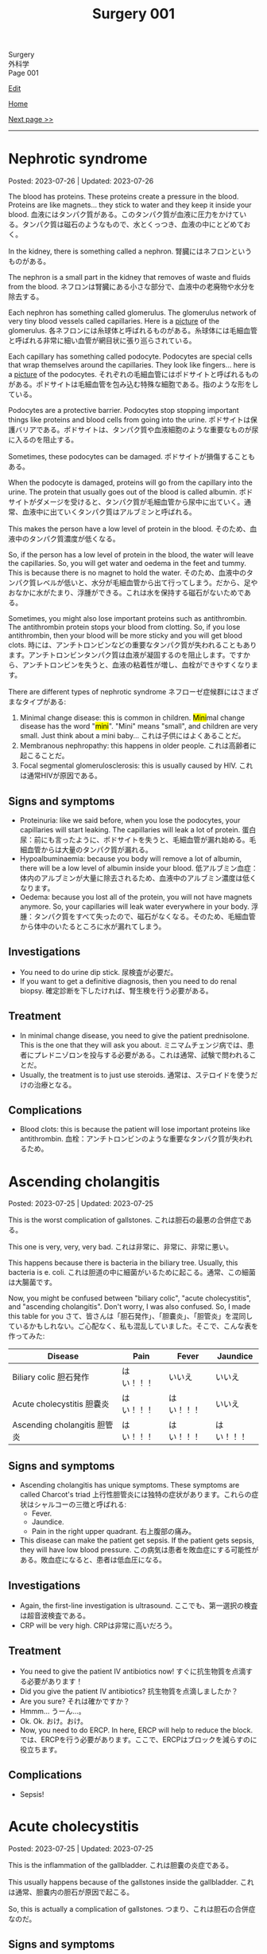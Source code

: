 #+TITLE: Surgery 001

#+BEGIN_EXPORT html
<div class="engt">Surgery</div>
<div class="japt">外科学</div>
<div class="engt">Page 001</div>
#+END_EXPORT

[[https://github.com/ahisu6/ahisu6.github.io/edit/main/src/s/001.org][Edit]]

[[file:./index.org][Home]]

[[file:./002.org][Next page >>]]

-----

#+TOC: headlines 2

* Nephrotic syndrome
:PROPERTIES:
:CUSTOM_ID: orgfbd6bca
:END:

Posted: 2023-07-26 | Updated: 2023-07-26

The blood has proteins. These proteins create a pressure in the blood. Proteins are like magnets... they stick to water and they keep it inside your blood. @@html:<span class="ja">血液にはタンパク質がある。このタンパク質が血液に圧力をかけている。タンパク質は磁石のようなもので、水とくっつき、血液の中にとどめておく。</span>@@

In the kidney, there is something called a nephron. @@html:<span class="ja">腎臓にはネフロンというものがある。</span>@@

The nephron is a small part in the kidney that removes of waste and fluids from the blood. @@html:<span class="ja">ネフロンは腎臓にある小さな部分で、血液中の老廃物や水分を除去する。</span>@@

Each nephron has something called glomerulus. The glomerulus network of very tiny blood vessels called capillaries. Here is a [[https://drive.google.com/uc?export=view&id=1axhN6SQncXJzELj-yIfNhSW19z__En9j][picture]] of the glomerulus. @@html:<span class="ja">各ネフロンには糸球体と呼ばれるものがある。糸球体には毛細血管と呼ばれる非常に細い血管が網目状に張り巡らされている。</span>@@

Each capillary has something called podocyte. Podocytes are special cells that wrap themselves around the capillaries. They look like fingers... here is a [[https://drive.google.com/uc?export=view&id=16smexkJrj0W6wt7euSowS6X3uzdOWb_d][picture]] of the podocytes. @@html:<span class="ja">それぞれの毛細血管にはポドサイトと呼ばれるものがある。ポドサイトは毛細血管を包み込む特殊な細胞である。指のような形をしている。</span>@@

Podocytes are a protective barrier. Podocytes stop stopping important things like proteins and blood cells from going into the urine. @@html:<span class="ja">ポドサイトは保護バリアである。ポドサイトは、タンパク質や血液細胞のような重要なものが尿に入るのを阻止する。</span>@@

Sometimes, these podocytes can be damaged. @@html:<span class="ja">ポドサイトが損傷することもある。</span>@@

When the podocyte is damaged, proteins will go from the capillary into the urine. The protein that usually goes out of the blood is called albumin. @@html:<span class="ja">ポドサイトがダメージを受けると、タンパク質が毛細血管から尿中に出ていく。通常、血液中に出ていくタンパク質はアルブミンと呼ばれる。</span>@@

This makes the person have a low level of protein in the blood. @@html:<span class="ja">そのため、血液中のタンパク質濃度が低くなる。</span>@@

So, if the person has a low level of protein in the blood, the water will leave the capillaries. So, you will get water and oedema in the feet and tummy. This is because there is no magnet to hold the water. @@html:<span class="ja">そのため、血液中のタンパク質レベルが低いと、水分が毛細血管から出て行ってしまう。だから、足やおなかに水がたまり、浮腫ができる。これは水を保持する磁石がないためである。</span>@@

Sometimes, you might also lose important proteins such as antithrombin. The antithrombin protein stops your blood from clotting. So, if you lose antithrombin, then your blood will be more sticky and you will get blood clots. @@html:<span class="ja">時には、アンチトロンビンなどの重要なタンパク質が失われることもあります。アンチトロンビンタンパク質は血液が凝固するのを阻止します。ですから、アンチトロンビンを失うと、血液の粘着性が増し、血栓ができやすくなります。</span>@@

There are different types of nephrotic syndrome @@html:<span class="ja">ネフローゼ症候群にはさまざまなタイプがある</span>@@:
1. @@html:Minimal change disease: this is common in children. <mark>Mini</mark>mal change disease has the word "<mark>mini</mark>". "Mini" means "small", and children are very small. Just think about a mini baby... <span class="ja">これは子供にはよくあることだ。</span>@@
2. Membranous nephropathy: this happens in older people. @@html:<span class="ja">これは高齢者に起こることだ。</span>@@
3. Focal segmental glomerulosclerosis: this is usually caused by HIV. @@html:<span class="ja">これは通常HIVが原因である。</span>@@

** Signs and symptoms
:PROPERTIES:
:CUSTOM_ID: orgf81ee6b
:END:

- Proteinuria: like we said before, when you lose the podocytes, your capillaries will start leaking. The capillaries will leak a lot of protein. @@html:<span class="ja">蛋白尿：前にも言ったように、ポドサイトを失うと、毛細血管が漏れ始める。毛細血管からは大量のタンパク質が漏れる。</span>@@
- Hypoalbuminaemia: because you body will remove a lot of albumin, there will be a low level of albumin inside your blood. @@html:<span class="ja">低アルブミン血症：体内のアルブミンが大量に除去されるため、血液中のアルブミン濃度は低くなります。</span>@@
- Oedema: because you lost all of the protein, you will not have magnets anymore. So, your capillaries will leak water everywhere in your body. @@html:<span class="ja">浮腫：タンパク質をすべて失ったので、磁石がなくなる。そのため、毛細血管から体中のいたるところに水が漏れてしまう。</span>@@

** Investigations
:PROPERTIES:
:CUSTOM_ID: org785b942
:END:

- You need to do urine dip stick. @@html:<span class="ja">尿検査が必要だ。</span>@@
- If you want to get a definitive diagnosis, then you need to do renal biopsy. @@html:<span class="ja">確定診断を下したければ、腎生検を行う必要がある。</span>@@

** Treatment
:PROPERTIES:
:CUSTOM_ID: org9960ee0
:END:

- In minimal change disease, you need to give the patient prednisolone. This is the one that they will ask you about. @@html:<span class="ja">ミニマムチェンジ病では、患者にプレドニゾロンを投与する必要がある。これは通常、試験で問われることだ。</span>@@
- Usually, the treatment is to just use steroids. @@html:<span class="ja">通常は、ステロイドを使うだけの治療となる。</span>@@

** Complications
:PROPERTIES:
:CUSTOM_ID: org0c99298
:END:

- Blood clots: this is because the patient will lose important proteins like antithrombin. @@html:<span class="ja">血栓：アンチトロンビンのような重要なタンパク質が失われるため。</span>@@

* Ascending cholangitis
:PROPERTIES:
:CUSTOM_ID: orga56abdb
:END:

Posted: 2023-07-25 | Updated: 2023-07-25

This is the worst complication of gallstones. @@html:<span class="ja">これは胆石の最悪の合併症である。</span>@@

This one is very, very, very bad. @@html:<span class="ja">これは非常に、非常に、非常に悪い。</span>@@

This happens because there is bacteria in the biliary tree. Usually, this bacteria is e. coli. @@html:<span class="ja">これは胆道の中に細菌がいるために起こる。通常、この細菌は大腸菌です。</span>@@

Now, you might be confused between "biliary colic", "acute cholecystitis", and "ascending cholangitis". Don't worry, I was also confused. So, I made this table for you @@html:<span class="ja">さて、皆さんは「胆石発作」、「胆嚢炎」、「胆管炎」を混同しているかもしれない。ご心配なく、私も混乱していました。そこで、こんな表を作ってみた</span>@@:
| Disease                                                       | Pain       | Fever      | Jaundice   |
|---------------------------------------------------------------+------------+------------+------------|
| Biliary colic @@html:<span class="ja">胆石発作</span>@@       | はい！！！ | いいえ     | いいえ     |
| Acute cholecystitis @@html:<span class="ja">胆嚢炎</span>@@   | はい！！！ | はい！！！ | いいえ     |
| Ascending cholangitis @@html:<span class="ja">胆管炎</span>@@ | はい！！！ | はい！！！ | はい！！！ |

** Signs and symptoms
:PROPERTIES:
:CUSTOM_ID: orga68171a
:END:

- Ascending cholangitis has unique symptoms. These symptoms are called Charcot's triad @@html:<span class="ja">上行性胆管炎には独特の症状があります。これらの症状はシャルコーの三徴と呼ばれる</span>@@:
  - Fever.
  - Jaundice.
  - Pain in the right upper quadrant. @@html:<span class="ja">右上腹部の痛み。</span>@@
- This disease can make the patient get sepsis. If the patient gets sepsis, they will have low blood pressure. @@html:<span class="ja">この病気は患者を敗血症にする可能性がある。敗血症になると、患者は低血圧になる。</span>@@

** Investigations
:PROPERTIES:
:CUSTOM_ID: orgbd8fe69
:END:

- Again, the first-line investigation is ultrasound. @@html:<span class="ja">ここでも、第一選択の検査は超音波検査である。</span>@@
- CRP will be very high. @@html:<span class="ja">CRPは非常に高いだろう。</span>@@

** Treatment
:PROPERTIES:
:CUSTOM_ID: org6d47210
:END:

- You need to give the patient IV antibiotics now! @@html:<span class="ja">すぐに抗生物質を点滴する必要があります！</span>@@
- Did you give the patient IV antibiotics? @@html:<span class="ja">抗生物質を点滴しましたか？</span>@@
- Are you sure? @@html:<span class="ja">それは確かですか？</span>@@
- Hmmm... @@html:<span class="ja">うーん...。</span>@@
- Ok. Ok. @@html:<span class="ja">おけ。おけ。</span>@@
- Now, you need to do ERCP. In here, ERCP will help to reduce the block. @@html:<span class="ja">では、ERCPを行う必要があります。ここで、ERCPはブロックを減らすのに役立ちます。</span>@@

** Complications
:PROPERTIES:
:CUSTOM_ID: org5c31ebe
:END:

- Sepsis!

* Acute cholecystitis
:PROPERTIES:
:CUSTOM_ID: orgafb3b23
:END:

Posted: 2023-07-25 | Updated: 2023-07-25

This is the inflammation of the gallbladder. @@html:<span class="ja">これは胆嚢の炎症である。</span>@@

This usually happens because of the gallstones inside the gallbladder. @@html:<span class="ja">これは通常、胆嚢内の胆石が原因で起こる。</span>@@

So, this is actually a complication of gallstones. @@html:<span class="ja">つまり、これは胆石の合併症なのだ。</span>@@

** Signs and symptoms
:PROPERTIES:
:CUSTOM_ID: org9417b16
:END:

- Pain in the right upper quadrant. @@html:<span class="ja">右上腹部の痛み。</span>@@
- Fever. If you remember, the normal biliary colic did /not/ have any fever. @@html:<span class="ja">発熱。思い起こせば、通常の胆道疝痛では発熱はなかった。</span>@@
- Murphy's sign: this is when you the patient gets pain and stops breathing if you touch the right upper quadrant. @@html:<span class="ja">これは、右上腹部を触ると患者が痛みを感じ、呼吸が止まることをいう。</span>@@

** Investigations
:PROPERTIES:
:CUSTOM_ID: org042d957
:END:

- First-line investigation is ultrasound. @@html:<span class="ja">第一選択の検査は超音波検査である。</span>@@
- You need to look at the LFTs. In acute cholecystitis, these are usually normal. @@html:<span class="ja">LFTを見る必要があります。急性胆嚢炎では、通常、正常範囲内です。</span>@@

** Treatment
:PROPERTIES:
:CUSTOM_ID: orgb58485c
:END:

- You need to give the patient some IV antibiotics. @@html:<span class="ja">抗生物質を点滴する必要があります。</span>@@
- Then, you have to wait 1 week. @@html:<span class="ja">それから1週間待たなければならない。</span>@@
- After you waited for 1 week, you need to remove the gallbladder. You should do laparoscopic cholecystectomy. @@html:<span class="ja">1週間待ったら、胆嚢を摘出する必要がある。腹腔鏡下胆嚢摘出術を行うべきである。</span>@@

* Biliary colic
:PROPERTIES:
:CUSTOM_ID: orgacd9b05
:END:

Posted: 2023-07-25 | Updated: 2023-07-25

This is when there are gallstones in the gallbladder. @@html:<span class="ja">胆嚢内に胆石がある場合です。</span>@@

Normally, when we eat food, the gallbladder will squeeze bile. Bile will help to digest the fats. @@html:<span class="ja">通常、食べ物を食べると、胆嚢は胆汁を搾り出す。胆汁は脂肪の消化を助ける。</span>@@

So, if we have a stone in the gallbladder, there will be pain whenever the gallbladder tries to squeeze bile. @@html:<span class="ja">だから、胆嚢に結石があると、胆嚢が胆汁を搾り出そうとするたびに痛みが生じる。</span>@@

There are risk factors for gallstones. You can remember them because they all start with the letter F @@html:<span class="ja">胆石には危険因子があります。それらはすべてFで始まるので、覚えておくとよいでしょう</span>@@:
1. @@html:<mark>F</mark>at: if the person is obese, there is a high risk of developing stones. <span class="ja">肥満の場合、結石のリスクが高い。</span>@@
2. @@html:<mark>F</mark>emale.@@
3. @@html:<mark>F</mark>ertile: if the woman is pregnant, there is a high chance that she will get stones. <span class="ja">妊娠している場合は、結石になる可能性が高い。</span>@@
4. @@html:<mark>F</mark>orty: if the patient is around the age of 40 years, then there is a high risk of stones. <span class="ja">患者が40歳前後であれば、結石のリスクが高い。</span>@@

** Signs and symptoms
:PROPERTIES:
:CUSTOM_ID: org291c427
:END:

- Colicky pain: this is a type of pain that comes and goes. When the gallbladder squeezes, there will be pain. @@html:<span class="ja">疝痛：このタイプの痛みは、来たり来なかったりする。胆嚢が圧迫されると痛みが生じます。</span>@@
- Pain is worse after food. This is because the gallbladder is super active after food. So, the gallbladder will keep squeezing. @@html:<span class="ja">食後に痛みが悪化する。これは食後に胆嚢が超活発になるからです。そのため、胆嚢は圧迫され続ける。</span>@@
- There is /no/ fever. @@html:<span class="ja">熱はない。</span>@@

** Investigations
:PROPERTIES:
:CUSTOM_ID: orgcfbea1a
:END:

- You need to do ultrasound. This will allow us to see the stones. @@html:<span class="ja">超音波検査が必要です。これで結石を見ることができます。</span>@@

** Treatment
:PROPERTIES:
:CUSTOM_ID: org765a097
:END:

- You need to elective laparoscopic cholecystectomy. This will remove the gallbladder. @@html:<span class="ja">腹腔鏡下胆嚢摘出術を選択する必要があります。胆嚢を摘出します。</span>@@

** Complications
:PROPERTIES:
:CUSTOM_ID: org1dac7eb
:END:

- Acute cholecystitis: this one has pain and fever.
- Ascending cholangitis: this one has pain, fever, and jaundice. This is very, very, very bad. @@html:<span class="ja">この病気には痛み、発熱、黄疸がある。これは非常に、非常に、非常に悪い。</span>@@
- Pancreatitis.

* Small bowel obstruction
:PROPERTIES:
:CUSTOM_ID: org8d8b05d
:END:

Posted: 2023-07-25 | Updated: 2023-07-25

This is when the small intestines become blocked. @@html:<span class="ja">これは小腸が詰まった状態である。</span>@@

Usually, the most common reason for this is adhesions from a surgery. The adhesions will cause the small intestines to become blocked. @@html:<span class="ja">通常、最も一般的な原因は手術による癒着である。癒着によって小腸がふさがれてしまうのです。</span>@@

** Signs and symptoms
:PROPERTIES:
:CUSTOM_ID: orgfcc6cf6
:END:

- A lot of nausea and vomiting. This is because food cannot go past the obstruction. So, the patient will vomit all of the food. @@html:<span class="ja">吐き気や嘔吐が多い。これは、食物が閉塞部を通過できないためである。そのため、患者は食べ物をすべて吐いてしまいます。</span>@@
- Pain. Soooo much pain. @@html:<span class="ja">いたみ～</span>@@
- Constipation. The patient will not be able to fart or poop. @@html:<span class="ja">便秘。患者はおならやウンチができなくなる。</span>@@
- All the gas inside the intestine will cause the tummy to be distended. @@html:<span class="ja">腸内のガスが腹部を膨張させる。</span>@@
- The gas inside the intestines will start to play music... so, when you listen to the tummy, you will hear tinkling sounds. @@html:<span class="ja">腸内のガスが音楽を奏で始める...だから、おなかの音を聞くと、チリンチリンと音がする。</span>@@

** Investigations
:PROPERTIES:
:CUSTOM_ID: org8c3ea16
:END:

- First-line is x-ray. This will show the small bowel that looks like a spring. Look at this [[https://drive.google.com/uc?export=view&id=1bRZ25BiXQYYkf7gMLZXauq15He4G_Lnr][picture]]. It looks like a spring, right? Look at this [[https://drive.google.com/uc?export=view&id=1gWC0MG4raTlcXpJ729PPRRsttUpFnR-l][picture]] of a spring. @@html:<span class="ja">第一選択はレントゲンだ。バネのような小腸が映し出される。バネのように見えるでしょ？</span>@@
- On the x-ray, the small bowel will be in the centre of the tummy. @@html:<span class="ja">レントゲンでは、小腸はおなかの中心にあります。</span>@@
- CT will be the definitive investigation because it is very good. @@html:<span class="ja">CTは非常に優れているので、決定的な調査になるだろう。</span>@@

** Treatment
:PROPERTIES:
:CUSTOM_ID: orgf7b6727
:END:

- Stop giving the patient good. So, make the patient nil-by-mouth. This is because if you give the patient food, they will keep vomiting. So, the solution is to stop feeding the patient. @@html:<span class="ja">患者に良いものを与えるのをやめる。だから、患者に口から何も与えないようにする。患者に食べ物を与えると、嘔吐を繰り返すからだ。だから、解決策は患者に食べ物を与えるのをやめることだ。</span>@@
- Give the patient a lot of fluids. This is because the patient was vomiting a lot. @@html:<span class="ja">患者に大量の水分を与える。これは、患者が大量に嘔吐したためである。</span>@@
- Next, put a nasogastric tube into the patient. This will reduce the pressure in the intestines. @@html:<span class="ja">次に経鼻胃管を患者に入れる。これで腸内の圧力が下がる。</span>@@

* Acute pancreatitis
:PROPERTIES:
:CUSTOM_ID: org55d1751
:END:

Posted: 2023-07-25 | Updated: 2023-07-25

This is the inflammation of the pancreas. @@html:<span class="ja">これは膵臓の炎症である。</span>@@

Many things can cause this. @@html:<span class="ja">いろいろなことが原因になっている。</span>@@

But, the ones you need to pay attention to are @@html:<span class="ja">しかし、注意しなければならないのは以下の通りである</span>@@:
- Gallstones
- Alcohol
- ERCP

In pancreatitis, if the patient has low calcium level, then this is reaaaaaaaaaaaally really really bad. Remember, low calcium is bad! @@html:<span class="ja">膵炎の場合、患者がカルシウム値が低ければ、これは本当に、本当に、本当に悪いことだ。カルシウムが低いことは悪いことなのだ！</span>@@

Also, sometimes you might do ABG. If the patient has a really low level of oxygen (less than 8 kPa), then this is also really bad. @@html:<span class="ja">また、ABGを行うこともあります。患者の酸素濃度が本当に低い（8kPa以下）場合は、これも本当に悪い。</span>@@

** Signs and symptoms
:PROPERTIES:
:CUSTOM_ID: org0080c1d
:END:

- Epigastric pain that goes to the back.
- Vomit.

** Investigations
:PROPERTIES:
:CUSTOM_ID: orgc7ab5d3
:END:

- You need to do amylase test. @@html:<span class="ja">アミラーゼ検査が必要だ。</span>@@
- @@html:If the patient has presented late, then you need to do lipase. So, if the patient has presented 24 hours after the pain started, then you need to do lipase. Remember, <mark>L</mark>ipase is for <mark>L</mark>ate presentation. <span class="ja">患者の来院が遅ければ、リパーゼを行う必要がある。痛みが始まってから24時間後に来院した患者さんには、リパーゼの血液検査が必要です。</span>@@
- You can do ultrasound to see the cause of the pancreatitis. @@html:<span class="ja">超音波検査で膵炎の原因を調べることができます。</span>@@

** Treatment
:PROPERTIES:
:CUSTOM_ID: orgc49ac0c
:END:

- Give the patient a lot of fluids. @@html:<span class="ja">患者に大量の水分を与える。</span>@@
- Give the patient... more fluid. @@html:<span class="ja">患者に水分を多めに与える。</span>@@
- And... now you should give the patient even more fluid. @@html:<span class="ja">今なら、患者にさらに水分を与えるべきだ。</span>@@
- Also, give the patient some pain killers. @@html:<span class="ja">また、患者に鎮痛剤を与える。</span>@@

** Complications
:PROPERTIES:
:CUSTOM_ID: orgfd520b0
:END:

- Pseudocyst. Look at this [[https://drive.google.com/uc?export=view&id=1TLqcd5l9EAA09ITeljkQZIxBCZw_tvVV][picture]]:
  - In acute pancreatitis, fluid might start to form around the pancreas. @@html:<span class="ja">急性膵炎では、膵臓の周りに液体が形成され始めるかもしれない。</span>@@
  - This fluid might develop into something called pseudocyst. @@html:<span class="ja">この液体は仮性嚢胞と呼ばれるものに発展するかもしれない。</span>@@
  - The pseudocyst might happen 4 weeks after the acute pancreatitis. @@html:<span class="ja">仮性嚢胞は急性膵炎の4週間後に起こるかもしれない。</span>@@
  - The pseudocyst will squish the stomach, and it will cause the patient to feel full. @@html:<span class="ja">仮性嚢胞は胃を押し潰し、患者に満腹感を与える。</span>@@
  - The pseudocyst might squish the bile duct. This will make the patient get jaundice. @@html:<span class="ja">仮性嚢胞が胆管を押しつぶすかもしれない。こうなると患者は黄疸を起こす。</span>@@
  - The pseudocyst will make the amylase increase. @@html:<span class="ja">仮性嚢胞はアミラーゼを増加させる。</span>@@
  - Finally, the pseudocyst might stay there for about 12 weeks. @@html:<span class="ja">最終的には、仮性嚢胞は約12週間そこにとどまるかもしれない。</span>@@
- Bleeding:
  - The pancreas might start bleeding. @@html:<span class="ja">膵臓から出血が始まるかもしれない。</span>@@
  - This will cause the patient to have bruises. @@html:<span class="ja">そのため、患者にあざができる。</span>@@
  - There are two types of bruises that patients get in acute pancreatitis. @@html:<span class="ja">急性膵炎で生じる打撲には2種類ある。</span>@@
  - The first type is called Grey Turner's. This is bruising around the side of the tummy. Look at this [[https://drive.google.com/uc?export=view&id=1iclu12GecyqVN8W6ERFFNEDKDX_HKsRe][picture]]. @@html:<span class="ja">最初のタイプはグレー・ターナーと呼ばれるものです。これはおなかの横あたりにあざができるものです。</span>@@
  - The second type is called Cullen's. This happens in the centre of the tummy (around the belly button). Look at this [[https://drive.google.com/uc?export=view&id=1w66MnYuMuYc6ZcGOAB94QUAHu7OlABqi][picture]]. @@html:Remember, <mark>C</mark>ullen is <mark>C</mark>entral. <span class="ja">二つ目のタイプはカレン型と呼ばれるものです。これはおなかの中心（おへそのあたり）に起こります。</span>@@

* Colorectal cancer
:PROPERTIES:
:CUSTOM_ID: orgb145d38
:END:

Posted: 2023-07-23 | Updated: 2023-07-23

This is the cancer of the colon and the rectum. @@html:<span class="ja">これは結腸と直腸の癌である。</span>@@

We do screening in the UK. It is called "Faecal Immunochemical Test (FIT)" screening. This is done every 2 years. @@html:<span class="ja">英国ではスクリーニングを行っています。これは「Faecal Immunochemical Test（FIT）」スクリーニングと呼ばれています。これは2年ごとに行われます。</span>@@

There are some referral guidelines that you need to know @@html:<span class="ja">知っておくべき紹介のガイドラインがいくつかある</span>@@:
1. Patient over 40 years old and has weight loss plus tummy pain. @@html:<span class="ja">患者は40歳以上で、体重減少とおなかの痛みがある。</span>@@
2. Patient over 50 years old and has rectal bleeding. @@html:<span class="ja">50歳以上で直腸出血のある患者。</span>@@
3. Patient over 60 years old and has iron deficiency anaemia OR change in bowel habit. @@html:<span class="ja">60歳以上で鉄欠乏性貧血があるか、または腸の習慣に変化がある患者。</span>@@

There are three types of colorectal cancer @@html:<span class="ja">大腸がんには3つのタイプがある</span>@@:
- Sporadic: this is the most common. This happens randomly in people. @@html:<span class="ja">散発性がん：これが最も一般的である。これは人にランダムに起こる。</span>@@
- Hereditary non-polyposis colorectal carcinoma: this is also called Lynch syndrome. This is inherited from parents. It is autosomal dominant condition. This also increases risk of /endometrial/ cancer. @@html:<span class="ja">これはリンチ症候群とも呼ばれる。これは両親から遺伝する。常染色体優性遺伝である。これも子宮内膜がんのリスクを増加させる。</span>@@
- Familial adenomatous polyposis: this one is rare. Basically, in here, the patient will get hundreds of polyps in the colorectal area. It is caused by a mutation in a gene called APC. @@html:<span class="ja">こちらはまれです。基本的には、大腸領域に数百のポリープができます。APCと呼ばれる遺伝子の突然変異が原因です。</span>@@

** Signs and symptoms
:PROPERTIES:
:CUSTOM_ID: org3e10903
:END:

- Rectal bleeding.
- Tummy pain.
- Weight loss.
- Iron deficiency anaemia.

** Investigations
:PROPERTIES:
:CUSTOM_ID: org6db8351
:END:

- As we said before, there is FIT screening. @@html:<span class="ja">前にも言ったように、FIT検査がある。</span>@@
- We do colonoscopy to take samples and view them under the microscope. @@html:<span class="ja">私たちは大腸内視鏡検査でサンプルを採取し、顕微鏡で観察します。</span>@@
- When we diagnose the patient with colorectal cancer, we have to do CT scan of the chest, abdomen, and pelvis. This is because we need to check if the cancer has spread. @@html:<span class="ja">大腸癌と診断した場合、胸部、腹部、骨盤のCTスキャンを行わなければならない。これは、癌が広がっているかどうかをチェックする必要があるからです。</span>@@

** Treatment
:PROPERTIES:
:CUSTOM_ID: org332edc9
:END:

Before we look at the treatments, you need to understand the stomas. @@html:<span class="ja">治療法を見る前に、ストーマについて理解する必要がある。</span>@@

A stoma is a small opening made on the abdomen. This allows poop to exit the body. It is made surgically and can be either temporary or permanent. @@html:<span class="ja">ストーマは腹部に作られた小さな開口部である。これによってウンチを体外に出すことができる。ストーマは外科的に造られ、一時的なものと永続的なものがある。</span>@@

Stoma means "mouth" in Greek language. @@html:<span class="ja">ストーマとはギリシャ語で「口」を意味する。えーーーーーと...。</span>@@

There are two types of stomas. Look at this [[https://drive.google.com/uc?export=view&id=1n8BFFRLKlRLPzaYDA92d0OAY5rn5NzRD][picture]] @@html:<span class="ja">ストーマには2種類ある</span>@@:
1. Colostomy
2. Ileostomy

Let's first talk about colostomy @@html:<span class="ja">まず人工肛門について話そう</span>@@:
- In colostomy, we use the large bowel. Look at the name: it has "colo". This means we use the colon. @@html:<span class="ja">人工肛門では大腸を使います。名前を見てください。「colo」がついています。これは大腸を使うという意味です。</span>@@
- You can find this on the left side of the tummy. Look at this [[https://drive.google.com/uc?export=view&id=1n8BFFRLKlRLPzaYDA92d0OAY5rn5NzRD][picture]]. @@html:<span class="ja">おなかの左側にある。</span>@@
- This acts like the anus. @@html:<span class="ja">これは肛門のような役割を果たす。</span>@@
- The content of this is solid poop. @@html:<span class="ja">その内容はしっかりしたウンコだ。</span>@@
- There is end-colostomy. This is when the rectum and the colon are removed. If you remove the rectum, then the patient will not be able to poop. So, we should give them an end-colostomy. @@html:<span class="ja">エンドコロストミーがある。直腸と結腸を切除する場合です。直腸を切除すると、患者はウンチができなくなります。ですから、終末結腸瘻を造設します。</span>@@
- There is also loop-colostomy. Sometimes, you want to protect the rectum. For example, if you do a small surgery in the rectum, then you want to protect it from damage. So, you do something called loop-colostomy. Look at this [[https://drive.google.com/uc?export=view&id=1B7ETRjal8F2c9JFuwuE2iG5wOFhRIS26][picture]]. @@html:<span class="ja">ループコロストミーもある。直腸を保護したい場合もあります。例えば、直腸で小さな手術をする場合、直腸を損傷から守りたい。そこで、ループコロストミーと呼ばれる手術を行います。</span>@@

Now, let's talk about ileostomy @@html:<span class="ja">では、イレオストミーについて話そう</span>@@:
- In ileostomy, we use the small bowel. Look at the name: it has "ileo". This means we use the ilium (small bowel). @@html:<span class="ja">イレオストミーでは小腸を使う。名前を見てください。「ileo」がついています。これは腸骨（小腸）を使うという意味です。</span>@@
- You can find this on the right side of the tummy. Look at this [[https://drive.google.com/uc?export=view&id=1n8BFFRLKlRLPzaYDA92d0OAY5rn5NzRD][picture]]. @@html:<span class="ja">おなかの右側にある。</span>@@
- The content of the stoma is usually liquid. @@html:<span class="ja">ストーマの内容物は通常液体である。</span>@@
- The content can irritate the skin. So, we do something called a "spout". The spout will protect the skin. Look at this [[https://drive.google.com/uc?export=view&id=1niCr2a-npBEL-TGTET4unio_GxPkxOW8][picture]]. @@html:<span class="ja">中身が皮膚を刺激することもある。そこで、「スパウト」と呼ばれるものを使用する。注ぎ口は皮膚を保護する。</span>@@
- Again, there is end-ileostomy and loop-ileostomy. These have the same reasons as the colostomies. @@html:<span class="ja">ここでも、終末人工肛門とループ人工肛門がある。これらは人工肛門と同じ理由である。</span>@@

Look at this table:
| Type | Reason                                                                                                                                             |
|------+----------------------------------------------------------------------------------------------------------------------------------------------------|
| Loop | This is used to protect the rest of bowel. @@html:<span class="ja">これは腸の残りの部分を保護するために使用される。</span>@@                       |
| End  | This is used when you remove a large section of the bowel. @@html:<span class="ja">これは、腸の大部分を永久的に切除する場合に使用される。</span>@@ |

The surgery depends on the site of the cancer. There are different types of surgeries. Look at this [[https://drive.google.com/uc?export=view&id=1fBSVmHJpXQZdW0wKlNOWqY0ASC16wbpv][picture]]. @@html:<span class="ja">手術はがんの部位によって異なります。手術にはさまざまな種類があります。</span>@@

In an emergency situation, we do something called Hartmann's procedure. In this procedure, they remove the /sigmoid colon/ and they create an /end-colostomy/ (this is because we removed the rectum forever). @@html:<span class="ja">緊急時には、ハルトマン手術というものを行います。この手術ではS状結腸を切除し、終末結腸瘻を造設します（これは直腸を永遠に切除したためです）。</span>@@

Look at this table and look at this [[https://drive.google.com/uc?export=view&id=17pC_LDsnAXRTid6pq4M8YF6hbti_n-NQ][picture]]:
| Site of the cancer                           | Type of surgery                      |
|----------------------------------------------+--------------------------------------|
| Emergency surgery                            | Hartmann's procedure                 |
| Caecum, ascending, proximal transverse colon | Right hemicolectomy                  |
| Distal transverse, descending colon          | Left hemicolectomy                   |
| Sigmoid colon                                | High anterior resection              |
| Rectum                                       | Anterior resection                   |
| Anus                                         | Abdomino-perineal excision of rectum |
